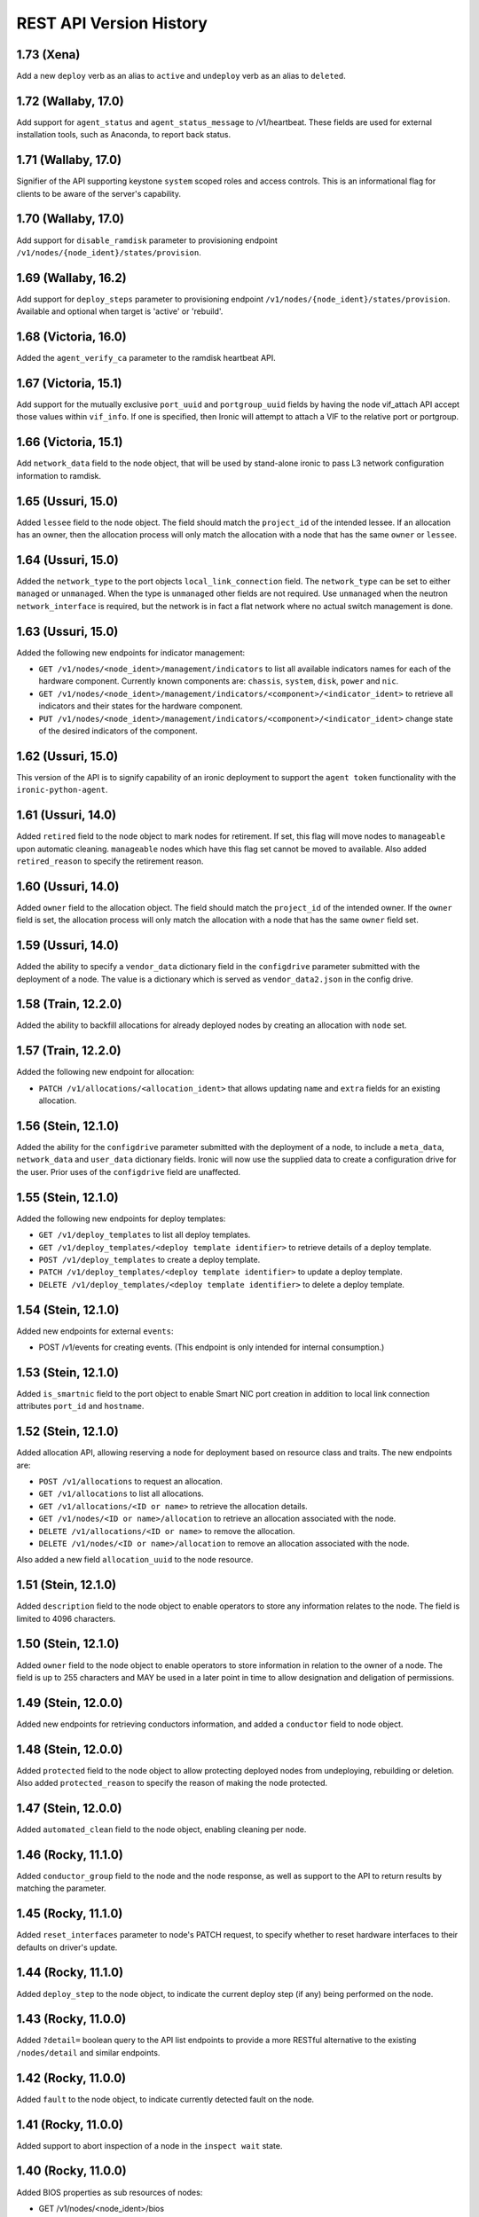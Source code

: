 ========================
REST API Version History
========================

1.73 (Xena)
----------------------
Add a new ``deploy`` verb as an alias to ``active`` and
``undeploy`` verb as an alias to ``deleted``.

1.72 (Wallaby, 17.0)
----------------------

Add support for ``agent_status`` and ``agent_status_message`` to /v1/heartbeat.
These fields are used for external installation tools, such as Anaconda, to
report back status.

1.71 (Wallaby, 17.0)
----------------------

Signifier of the API supporting keystone ``system`` scoped roles and
access controls. This is an informational flag for clients to be aware of
the server's capability.

1.70 (Wallaby, 17.0)
----------------------

Add support for ``disable_ramdisk`` parameter to provisioning endpoint
``/v1/nodes/{node_ident}/states/provision``.

1.69 (Wallaby, 16.2)
----------------------

Add support for ``deploy_steps`` parameter to provisioning endpoint
``/v1/nodes/{node_ident}/states/provision``. Available and optional when target
is 'active' or 'rebuild'.

1.68 (Victoria, 16.0)
-----------------------

Added the ``agent_verify_ca`` parameter to the ramdisk heartbeat API.

1.67 (Victoria, 15.1)
-----------------------

Add support for the mutually exclusive ``port_uuid`` and ``portgroup_uuid``
fields by having the node vif_attach API accept those values within
``vif_info``.
If one is specified, then Ironic will attempt to attach a VIF to the relative
port or portgroup.

1.66 (Victoria, 15.1)
-----------------------

Add ``network_data`` field to the node object, that will be used by
stand-alone ironic to pass L3 network configuration information to
ramdisk.

1.65 (Ussuri, 15.0)
---------------------

Added ``lessee`` field to the node object. The field should match the
``project_id`` of the intended lessee. If an allocation has an owner,
then the allocation process will only match the allocation with a node
that has the same ``owner`` or ``lessee``.

1.64 (Ussuri, 15.0)
---------------------

Added the ``network_type`` to the port objects ``local_link_connection`` field.
The ``network_type`` can be set to either ``managed`` or ``unmanaged``. When the
type is ``unmanaged`` other fields are not required. Use ``unmanaged`` when the
neutron ``network_interface`` is required, but the network is in fact a flat
network where no actual switch management is done.

1.63 (Ussuri, 15.0)
---------------------

Added the following new endpoints for indicator management:

* ``GET /v1/nodes/<node_ident>/management/indicators`` to list all
  available indicators names for each of the hardware component.
  Currently known components are: ``chassis``, ``system``, ``disk``, ``power``
  and ``nic``.
* ``GET /v1/nodes/<node_ident>/management/indicators/<component>/<indicator_ident>``
  to retrieve all indicators and their states for the hardware component.
* ``PUT /v1/nodes/<node_ident>/management/indicators/<component>/<indicator_ident>``
  change state of the desired indicators of the component.

1.62 (Ussuri, 15.0)
---------------------

This version of the API is to signify capability of an ironic deployment
to support the ``agent token`` functionality with the
``ironic-python-agent``.

1.61 (Ussuri, 14.0)
---------------------

Added ``retired`` field to the node object to mark nodes for retirement.
If set, this flag will move nodes to ``manageable`` upon automatic
cleaning. ``manageable`` nodes which have this flag set cannot be
moved to available. Also added ``retired_reason`` to specify the
retirement reason.

1.60 (Ussuri, 14.0)
---------------------

Added ``owner`` field to the allocation object. The field should match the
``project_id`` of the intended owner. If the ``owner`` field is set, the
allocation process will only match the allocation with a node that has the
same ``owner`` field set.

1.59 (Ussuri, 14.0)
---------------------

Added the ability to specify a ``vendor_data`` dictionary field in the
``configdrive`` parameter submitted with the deployment of a node. The value
is a dictionary which is served as ``vendor_data2.json`` in the config drive.

1.58 (Train, 12.2.0)
--------------------

Added the ability to backfill allocations for already deployed nodes by
creating an allocation with ``node`` set.

1.57 (Train, 12.2.0)
--------------------

Added the following new endpoint for allocation:

* ``PATCH /v1/allocations/<allocation_ident>`` that allows updating ``name``
  and ``extra`` fields for an existing allocation.

1.56 (Stein, 12.1.0)
--------------------

Added the ability for the ``configdrive`` parameter submitted with
the deployment of a node, to include a ``meta_data``, ``network_data``
and ``user_data`` dictionary fields. Ironic will now use the supplied
data to create a configuration drive for the user. Prior uses of the
``configdrive`` field are unaffected.

1.55 (Stein, 12.1.0)
--------------------

Added the following new endpoints for deploy templates:

* ``GET /v1/deploy_templates`` to list all deploy templates.
* ``GET /v1/deploy_templates/<deploy template identifier>`` to retrieve details
  of a deploy template.
* ``POST /v1/deploy_templates`` to create a deploy template.
* ``PATCH /v1/deploy_templates/<deploy template identifier>`` to update a
  deploy template.
* ``DELETE /v1/deploy_templates/<deploy template identifier>`` to delete a
  deploy template.

1.54 (Stein, 12.1.0)
--------------------

Added new endpoints for external ``events``:

* POST /v1/events for creating events. (This endpoint is only intended for
  internal consumption.)

1.53 (Stein, 12.1.0)
--------------------

Added ``is_smartnic`` field to the port object to enable Smart NIC port
creation in addition to local link connection attributes ``port_id`` and
``hostname``.

1.52 (Stein, 12.1.0)
--------------------

Added allocation API, allowing reserving a node for deployment based on
resource class and traits. The new endpoints are:

* ``POST /v1/allocations`` to request an allocation.
* ``GET /v1/allocations`` to list all allocations.
* ``GET /v1/allocations/<ID or name>`` to retrieve the allocation details.
* ``GET /v1/nodes/<ID or name>/allocation`` to retrieve an allocation
  associated with the node.
* ``DELETE /v1/allocations/<ID or name>`` to remove the allocation.
* ``DELETE /v1/nodes/<ID or name>/allocation`` to remove an allocation
  associated with the node.

Also added a new field ``allocation_uuid`` to the node resource.

1.51 (Stein, 12.1.0)
--------------------

Added ``description`` field to the node object to enable operators to store
any information relates to the node. The field is limited to 4096 characters.

1.50 (Stein, 12.1.0)
--------------------

Added ``owner`` field to the node object to enable operators to store
information in relation to the owner of a node. The field is up to 255
characters and MAY be used in a later point in time to allow designation
and deligation of permissions.

1.49 (Stein, 12.0.0)
--------------------

Added new endpoints for retrieving conductors information, and added a
``conductor`` field to node object.

1.48 (Stein, 12.0.0)
--------------------

Added ``protected`` field to the node object to allow protecting deployed nodes
from undeploying, rebuilding or deletion. Also added ``protected_reason``
to specify the reason of making the node protected.

1.47 (Stein, 12.0.0)
--------------------

Added ``automated_clean`` field to the node object, enabling cleaning per node.

1.46 (Rocky, 11.1.0)
--------------------
Added ``conductor_group`` field to the node and the node response,
as well as support to the API to return results by matching
the parameter.

1.45 (Rocky, 11.1.0)
--------------------

Added ``reset_interfaces`` parameter to node's PATCH request, to specify
whether to reset hardware interfaces to their defaults on driver's update.

1.44 (Rocky, 11.1.0)
--------------------

Added ``deploy_step`` to the node object, to indicate the current deploy
step (if any) being performed on the node.

1.43 (Rocky, 11.0.0)
--------------------

Added ``?detail=`` boolean query to the API list endpoints to provide a more
RESTful alternative to the existing ``/nodes/detail`` and similar endpoints.

1.42 (Rocky, 11.0.0)
--------------------

Added ``fault`` to the node object, to indicate currently detected fault on
the node.

1.41 (Rocky, 11.0.0)
--------------------

Added support to abort inspection of a node in the ``inspect wait`` state.

1.40 (Rocky, 11.0.0)
--------------------

Added BIOS properties as sub resources of nodes:

* GET /v1/nodes/<node_ident>/bios
* GET /v1/nodes/<node_ident>/bios/<setting_name>

Added ``bios_interface`` field to the node object to allow getting and
setting the interface.

1.39 (Rocky, 11.0.0)
--------------------

Added ``inspect wait`` to available provision states. A node is shown as
``inspect wait`` instead of ``inspecting`` during asynchronous inspection.

1.38 (Queens, 10.1.0)
---------------------

Added provision_state verbs ``rescue`` and ``unrescue`` along with
the following states: ``rescue``, ``rescue failed``, ``rescue wait``,
``rescuing``, ``unrescue failed``, and ``unrescuing``.  After rescuing
a node, it will be left in the ``rescue`` state running a rescue
ramdisk, configured with the ``rescue_password``, and listening with
ssh on the specified network interfaces. Unrescuing a node will return
it to ``active``.

Added ``rescue_interface`` to the node object, to
allow setting the rescue interface for a dynamic driver.

1.37 (Queens, 10.1.0)
---------------------

Adds support for node traits, with the following new endpoints.

* GET /v1/nodes/<node identifier>/traits lists the traits for a node.

* PUT /v1/nodes/<node identifier>/traits sets all traits for a node.

* PUT /v1/nodes/<node identifier>/traits/<trait> adds a trait to a node.

* DELETE /v1/nodes/<node identifier>/traits removes all traits from a node.

* DELETE /v1/nodes/<node identifier>/traits/<trait> removes a trait from a
  node.

A node's traits are also included the following node query and list responses:

* GET /v1/nodes/<node identifier>

* GET /v1/nodes/detail

* GET /v1/nodes?fields=traits

Traits cannot be specified on node creation, nor can they be updated via a
PATCH request on the node.

1.36 (Queens, 10.0.0)
---------------------

Added ``agent_version`` parameter to deploy heartbeat request for version
negotiation with Ironic Python Agent features.

1.35 (Queens, 9.2.0)
--------------------

Added ability to provide ``configdrive`` when node is updated
to ``rebuild`` provision state.

1.34 (Pike, 9.0.0)
------------------

Adds a ``physical_network`` field to the port object. All ports in a
portgroup must have the same value in their ``physical_network`` field.

1.33 (Pike, 9.0.0)
------------------

Added ``storage_interface`` field to the node object to allow getting and
setting the interface.

Added ``default_storage_interface`` and ``enabled_storage_interfaces``
fields to the driver object to show the information.

1.32 (Pike, 9.0.0)
------------------

Added new endpoints for remote volume configuration:

* GET /v1/volume as a root for volume resources
* GET /v1/volume/connectors for listing volume connectors
* POST /v1/volume/connectors for creating a volume connector
* GET /v1/volume/connectors/<UUID> for showing a volume connector
* PATCH /v1/volume/connectors/<UUID> for updating a volume connector
* DELETE /v1/volume/connectors/<UUID> for deleting a volume connector
* GET /v1/volume/targets for listing volume targets
* POST /v1/volume/targets for creating a volume target
* GET /v1/volume/targets/<UUID> for showing a volume target
* PATCH /v1/volume/targets/<UUID> for updating a volume target
* DELETE /v1/volume/targets/<UUID> for deleting a volume target

Volume resources also can be listed as sub resources of nodes:

* GET /v1/nodes/<node identifier>/volume
* GET /v1/nodes/<node identifier>/volume/connectors
* GET /v1/nodes/<node identifier>/volume/targets

1.31 (Ocata, 7.0.0)
-------------------

Added the following fields to the node object, to allow getting and
setting interfaces for a dynamic driver:

* boot_interface
* console_interface
* deploy_interface
* inspect_interface
* management_interface
* power_interface
* raid_interface
* vendor_interface

1.30 (Ocata, 7.0.0)
-------------------

Added dynamic driver APIs:

* GET /v1/drivers now accepts a ``type`` parameter (optional, one of
  ``classic`` or ``dynamic``), to limit the result to only classic drivers
  or dynamic drivers (hardware types). Without this parameter, both
  classic and dynamic drivers are returned.

* GET /v1/drivers now accepts a ``detail`` parameter (optional, one of
  ``True`` or ``False``), to show all fields for a driver. Defaults to
  ``False``.

* GET /v1/drivers now returns an additional ``type`` field to show if the
  driver is classic or dynamic.

* GET /v1/drivers/<name> now returns an additional ``type`` field to show
  if the driver is classic or dynamic.

* GET /v1/drivers/<name> now returns additional fields that are null for
  classic drivers, and set as following for dynamic drivers:

  * The value of the default_<interface-type>_interface is the entrypoint
    name of the calculated default interface for that type:

    * default_boot_interface
    * default_console_interface
    * default_deploy_interface
    * default_inspect_interface
    * default_management_interface
    * default_network_interface
    * default_power_interface
    * default_raid_interface
    * default_vendor_interface

  * The value of the enabled_<interface-type>_interfaces is a list of
    entrypoint names of the enabled interfaces for that type:

    * enabled_boot_interfaces
    * enabled_console_interfaces
    * enabled_deploy_interfaces
    * enabled_inspect_interfaces
    * enabled_management_interfaces
    * enabled_network_interfaces
    * enabled_power_interfaces
    * enabled_raid_interfaces
    * enabled_vendor_interfaces

1.29 (Ocata, 7.0.0)
-------------------

Add a new management API to support inject NMI,
'PUT /v1/nodes/(node_ident)/management/inject_nmi'.

1.28 (Ocata, 7.0.0)
-------------------

Add '/v1/nodes/<node identifier>/vifs' endpoint for attach, detach and list of VIFs.

1.27 (Ocata, 7.0.0)
-------------------

Add ``soft rebooting`` and ``soft power off`` as possible values
for the ``target`` field of the power state change payload, and
also add ``timeout`` field to it.

1.26 (Ocata, 7.0.0)
-------------------

Add portgroup ``mode`` and ``properties`` fields.

1.25 (Ocata, 7.0.0)
-------------------

Add possibility to unset chassis_uuid from a node.

1.24 (Ocata, 7.0.0)
-------------------

Added new endpoints '/v1/nodes/<node>/portgroups' and '/v1/portgroups/<portgroup>/ports'.
Added new field ``port.portgroup_uuid``.

1.23 (Ocata, 7.0.0)
-------------------

Added '/v1/portgroups/ endpoint.

1.22 (Newton, 6.1.0)
--------------------

Added endpoints for deployment ramdisks.

1.21 (Newton, 6.1.0)
--------------------

Add node ``resource_class`` field.

1.20 (Newton, 6.1.0)
--------------------

Add node ``network_interface`` field.

1.19 (Newton, 6.1.0)
--------------------

Add ``local_link_connection`` and ``pxe_enabled`` fields to the port object.

1.18 (Newton, 6.1.0)
--------------------

Add ``internal_info`` readonly field to the port object, that will be used
by ironic to store internal port-related information.

1.17 (Newton, 6.0.0)
--------------------

Addition of provision_state verb ``adopt`` which allows an operator
to move a node from ``manageable`` state to ``active`` state without
performing a deployment operation on the node. This is intended for
nodes that have already been deployed by external means.

1.16 (Mitaka, 5.0.0)
--------------------

Add ability to filter nodes by driver.

1.15 (Mitaka, 5.0.0)
--------------------

Add ability to do manual cleaning when a node is in the manageable
provision state via PUT v1/nodes/<identifier>/states/provision,
target:clean, clean_steps:[...].

1.14 (Liberty, 4.2.0)
---------------------

Make the following endpoints discoverable via Ironic API:

* '/v1/nodes/<UUID or logical name>/states'
* '/v1/drivers/<driver name>/properties'

1.13 (Liberty, 4.2.0)
---------------------

Add a new verb ``abort`` to the API used to abort nodes in
``CLEANWAIT`` state.

1.12 (Liberty, 4.2.0)
---------------------

This API version adds the following abilities:

* Get/set ``node.target_raid_config`` and to get
  ``node.raid_config``.
* Retrieve the logical disk properties for the driver.

1.11 (Liberty, 4.0.0, breaking change)
--------------------------------------

Newly registered nodes begin in the ``enroll`` provision state by default,
instead of ``available``. To get them to the ``available`` state,
the ``manage`` action must first be run to verify basic hardware control.
On success the node moves to ``manageable`` provision state. Then the
``provide`` action must be run. Automated cleaning of the node is done and
the node is made ``available``.

1.10 (Liberty, 4.0.0)
---------------------

Logical node names support all RFC 3986 unreserved characters.
Previously only valid fully qualified domain names could be used.

1.9 (Liberty, 4.0.0)
--------------------

Add ability to filter nodes by provision state.

1.8 (Liberty, 4.0.0)
--------------------

Add ability to return a subset of resource fields.

1.7 (Liberty, 4.0.0)
--------------------

Add node ``clean_step`` field.

1.6 (Kilo)
----------

Add :ref:`inspection` process: introduce ``inspecting`` and ``inspectfail``
provision states, and ``inspect`` action that can be used when a node is in
``manageable`` provision state.

1.5 (Kilo)
----------

Add logical node names that can be used to address a node in addition to
the node UUID. Name is expected to be a valid `fully qualified domain
name`_ in this version of API.

1.4 (Kilo)
----------

Add ``manageable`` state and ``manage`` transition, which can be used to
move a node to ``manageable`` state from ``available``.
The node cannot be deployed in ``manageable`` state.
This change is mostly a preparation for future inspection work
and introduction of ``enroll`` provision state.

1.3 (Kilo)
----------

Add node ``driver_internal_info`` field.

1.2 (Kilo, breaking change)
---------------------------

Renamed NOSTATE (``None`` in Python, ``null`` in JSON) node state to
``available``. This is needed to reduce confusion around ``None`` state,
especially when future additions to the state machine land.

1.1 (Kilo)
----------

This was the initial version when API versioning was introduced.
Includes the following changes from Kilo release cycle:

* Add node ``maintenance_reason`` field and an API endpoint to
  set/unset the node maintenance mode.

* Add sync and async support for vendor passthru methods.

* Vendor passthru endpoints support different HTTP methods, not only
  ``POST``.

* Make vendor methods discoverable via the Ironic API.

* Add logic to store the config drive passed by Nova.

This has been the minimum supported version since versioning was
introduced.

1.0 (Juno)
----------

This version denotes Juno API and was never explicitly supported, as API
versioning was not implemented in Juno, and 1.1 became the minimum
supported version in Kilo.

.. _fully qualified domain name: https://en.wikipedia.org/wiki/Fully_qualified_domain_name
